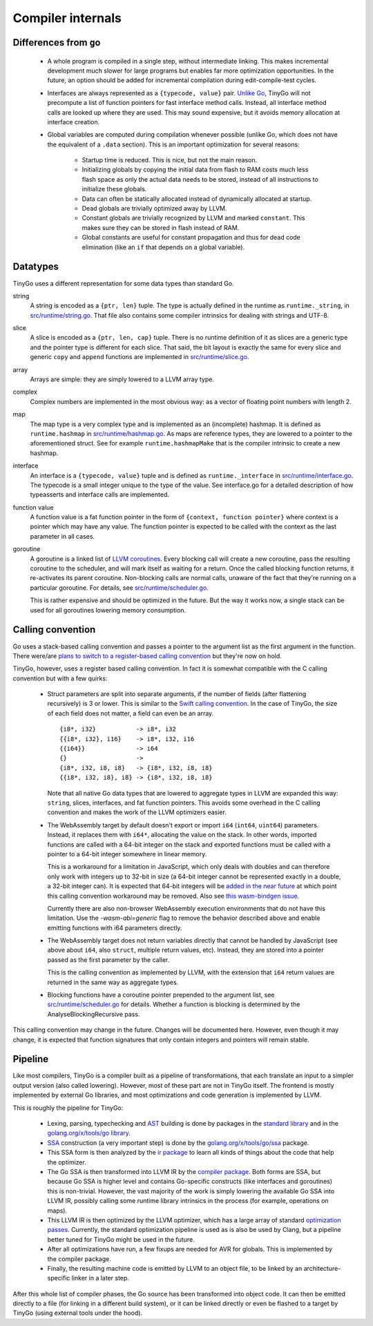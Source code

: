 .. _internals:


Compiler internals
==================


Differences from ``go``
-----------------------

  * A whole program is compiled in a single step, without intermediate linking.
    This makes incremental development much slower for large programs but
    enables far more optimization opportunities. In the future, an option should
    be added for incremental compilation during edit-compile-test cycles.
  * Interfaces are always represented as a ``{typecode, value}`` pair. `Unlike
    Go <https://research.swtch.com/interfaces>`_, TinyGo will not precompute a
    list of function pointers for fast interface method calls. Instead, all
    interface method calls are looked up where they are used. This may sound
    expensive, but it avoids memory allocation at interface creation.
  * Global variables are computed during compilation whenever possible (unlike
    Go, which does not have the equivalent of a ``.data`` section). This is an
    important optimization for several reasons:
      * Startup time is reduced. This is nice, but not the main reason.
      * Initializing globals by copying the initial data from flash to RAM costs
        much less flash space as only the actual data needs to be stored,
        instead of all instructions to initialize these globals.
      * Data can often be statically allocated instead of dynamically allocated
        at startup.
      * Dead globals are trivially optimized away by LLVM.
      * Constant globals are trivially recognized by LLVM and marked
        ``constant``. This makes sure they can be stored in flash instead of
        RAM.
      * Global constants are useful for constant propagation and thus for dead
        code elimination (like an ``if`` that depends on a global variable).


Datatypes
---------

TinyGo uses a different representation for some data types than standard Go.

string
    A string is encoded as a ``{ptr, len}`` tuple. The type is actually defined
    in the runtime as ``runtime._string``, in `src/runtime/string.go
    <https://github.com/aykevl/tinygo/blob/master/src/runtime/string.go>`_. That
    file also contains some compiler intrinsics for dealing with strings and
    UTF-8.

slice
    A slice is encoded as a ``{ptr, len, cap}`` tuple. There is no runtime
    definition of it as slices are a generic type and the pointer type is
    different for each slice. That said, the bit layout is exactly the same for
    every slice and generic ``copy`` and ``append`` functions are implemented in
    `src/runtime/slice.go
    <https://github.com/aykevl/tinygo/blob/master/src/runtime/slice.go>`_.

array
    Arrays are simple: they are simply lowered to a LLVM array type.

complex
    Complex numbers are implemented in the most obvious way: as a vector of
    floating point numbers with length 2.

map
    The map type is a very complex type and is implemented as an (incomplete)
    hashmap. It is defined as ``runtime.hashmap`` in `src/runtime/hashmap.go
    <https://github.com/aykevl/tinygo/blob/master/src/runtime/hashmap.go>`_. As
    maps are reference types, they are lowered to a pointer to the
    aforementioned struct. See for example ``runtime.hashmapMake`` that is the
    compiler intrinsic to create a new hashmap.

interface
    An interface is a ``{typecode, value}`` tuple and is defined as
    ``runtime._interface`` in `src/runtime/interface.go
    <https://github.com/aykevl/tinygo/blob/master/src/runtime/interface.go>`_.
    The typecode is a small integer unique to the type of the value. See
    interface.go for a detailed description of how typeasserts and interface
    calls are implemented.

function value
    A function value is a fat function pointer in the form of  ``{context,
    function pointer}`` where context is a pointer which may have any value.
    The function pointer is expected to be called with the context as the last
    parameter in all cases.

goroutine
    A goroutine is a linked list of `LLVM coroutines
    <https://llvm.org/docs/Coroutines.html>`_. Every blocking call will create a
    new coroutine, pass the resulting coroutine to the scheduler, and will mark
    itself as waiting for a return. Once the called blocking function returns,
    it re-activates its parent coroutine. Non-blocking calls are normal calls,
    unaware of the fact that they're running on a particular goroutine. For
    details, see `src/runtime/scheduler.go
    <https://github.com/aykevl/tinygo/blob/master/src/runtime/scheduler.go>`_.

    This is rather expensive and should be optimized in the future. But the way
    it works now, a single stack can be used for all goroutines lowering memory
    consumption.


Calling convention
------------------

Go uses a stack-based calling convention and passes a pointer to the argument
list as the first argument in the function. There were/are `plans to switch to a
register-based calling convention <https://github.com/golang/go/issues/18597>`_
but they're now on hold.

.. highlight:: llvm

TinyGo, however, uses a register based calling convention. In fact it is
somewhat compatible with the C calling convention but with a few quirks:

  * Struct parameters are split into separate arguments, if the number of fields
    (after flattening recursively) is 3 or lower. This is similar to the `Swift
    calling convention
    <https://github.com/apple/swift/blob/master/docs/CallingConvention.rst#physical-conventions>`_.
    In the case of TinyGo, the size of each field does not matter, a field can
    even be an array. ::

      {i8*, i32}           -> i8*, i32
      {{i8*, i32}, i16}    -> i8*, i32, i16
      {{i64}}              -> i64
      {}                   ->
      {i8*, i32, i8, i8}   -> {i8*, i32, i8, i8}
      {{i8*, i32, i8}, i8} -> {i8*, i32, i8, i8}

    Note that all native Go data types that are lowered to aggregate types in
    LLVM are expanded this way: ``string``, slices, interfaces, and fat function
    pointers. This avoids some overhead in the C calling convention and makes
    the work of the LLVM optimizers easier.

  * The WebAssembly target by default doesn't export or import ``i64`` (``int64``,
    ``uint64``) parameters. Instead, it replaces them with ``i64*``, allocating
    the value on the stack. In other words, imported functions are called with a
    64-bit integer on the stack and exported functions must be called with a
    pointer to a 64-bit integer somewhere in linear memory.

    This is a workaround for a limitation in JavaScript, which only deals with
    doubles and can therefore only work with integers up to 32-bit in size (a
    64-bit integer cannot be represented exactly in a double, a 32-bit integer
    can). It is expected that 64-bit integers will be `added in the near future
    <https://github.com/WebAssembly/design/issues/1172>`_ at which point this
    calling convention workaround may be removed. Also see `this wasm-bindgen
    issue <https://github.com/rustwasm/wasm-bindgen/issues/35>`_.

    Currently there are also non-browser WebAssembly execution environments
    that do not have this limitation. Use the `-wasm-abi=generic` flag to remove
    the behavior described above and enable emitting functions with i64
    parameters directly.

  * The WebAssembly target does not return variables directly that cannot be
    handled by JavaScript (see above about ``i64``, also ``struct``, multiple
    return values, etc). Instead, they are stored into a pointer passed as the
    first parameter by the caller.

    This is the calling convention as implemented by LLVM, with the extension
    that ``i64`` return values are returned in the same way as aggregate types.

  * Blocking functions have a coroutine pointer prepended to the argument list,
    see `src/runtime/scheduler.go
    <https://github.com/aykevl/tinygo/blob/master/src/runtime/scheduler.go>`_
    for details. Whether a function is blocking is determined by the
    AnalyseBlockingRecursive pass.

This calling convention may change in the future. Changes will be documented
here. However, even though it may change, it is expected that function
signatures that only contain integers and pointers will remain stable.


Pipeline
--------

Like most compilers, TinyGo is a compiler built as a pipeline of
transformations, that each translate an input to a simpler output version (also
called lowering). However, most of these part are not in TinyGo itself. The
frontend is mostly implemented by external Go libraries, and most optimizations
and code generation is implemented by LLVM.

This is roughly the pipeline for TinyGo:

  * Lexing, parsing, typechecking and `AST
    <https://en.wikipedia.org/wiki/Abstract_syntax_tree>`_ building is done by
    packages in the `standard library <https://godoc.org/go>`_ and in the
    `golang.org/x/tools/go library <https://godoc.org/golang.org/x/tools/go>`_.
  * `SSA <https://en.wikipedia.org/wiki/Static_single_assignment_form>`_
    construction (a very important step) is done by the
    `golang.org/x/tools/go/ssa <https://godoc.org/golang.org/x/tools/go/ssa>`_
    package.
  * This SSA form is then analyzed by the `ir package
    <https://godoc.org/github.com/aykevl/tinygo/ir>`_ to learn all kinds of
    things about the code that help the optimizer.
  * The Go SSA is then transformed into LLVM IR by the `compiler package
    <https://godoc.org/github.com/aykevl/tinygo/compiler>`_. Both forms are SSA,
    but because Go SSA is higher level and contains Go-specific constructs (like
    interfaces and goroutines) this is non-trivial. However, the vast majority
    of the work is simply lowering the available Go SSA into LLVM IR, possibly
    calling some runtime library intrinsics in the process (for example,
    operations on maps).
  * This LLVM IR is then optimized by the LLVM optimizer, which has a large
    array of standard `optimization passes
    <https://llvm.org/docs/Passes.html>`_. Currently, the standard optimization
    pipeline is used as is also be used by Clang, but a pipeline better tuned
    for TinyGo might be used in the future.
  * After all optimizations have run, a few fixups are needed for AVR for
    globals. This is implemented by the compiler package.
  * Finally, the resulting machine code is emitted by LLVM to an object file, to
    be linked by an architecture-specific linker in a later step.

After this whole list of compiler phases, the Go source has been transformed
into object code. It can then be emitted directly to a file (for linking in a
different build system), or it can be linked directly or even be flashed to a
target by TinyGo (using external tools under the hood).
